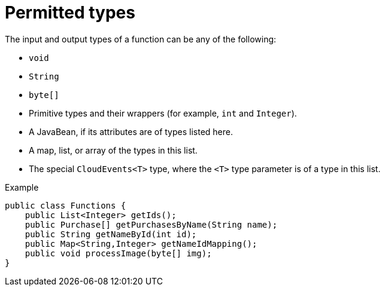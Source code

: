 // Module included in the following assemblies
//
// * /serverless/functions/serverless-developing-quarkus-functions.adoc

[id="serverless-functions-quarkus-return-value-types_{context}"]
= Permitted types

[role="_abstract"]
The input and output types of a function can be any of the following:

* `void`
* `String`
* `byte[]`
* Primitive types and their wrappers (for example, `int` and `Integer`).
* A JavaBean, if its attributes are of types listed here.
* A map, list, or array of the types in this list.
* The special `CloudEvents<T>` type, where the `<T>` type parameter is of a type in this list.

.Example
[source,java]
----
public class Functions {
    public List<Integer> getIds();
    public Purchase[] getPurchasesByName(String name);
    public String getNameById(int id);
    public Map<String,Integer> getNameIdMapping();
    public void processImage(byte[] img);
}
----
